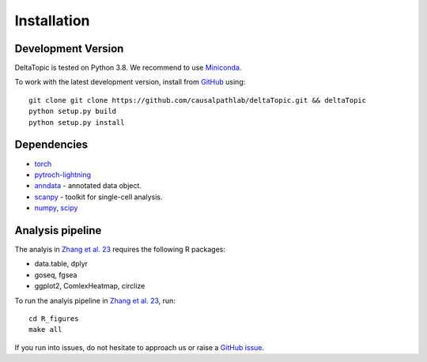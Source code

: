 Installation
------------
Development Version
^^^^^^^^^^^^^^^^^^^

DeltaTopic is tested on Python 3.8. We recommend to use Miniconda_. 


To work with the latest development version, install from GitHub_ using::

    git clone git clone https://github.com/causalpathlab/deltaTopic.git && deltaTopic
    python setup.py build
    python setup.py install

Dependencies
^^^^^^^^^^^^

- `torch <https://pytorch.org/>`_
- `pytroch-lightning <https://pytorch-lightning.readthedocs.io/en/latest/>`_
- `anndata <https://anndata.readthedocs.io/>`_ - annotated data object.
- `scanpy <https://scanpy.readthedocs.io/>`_ - toolkit for single-cell analysis.
- `numpy <https://docs.scipy.org/>`_, `scipy <https://docs.scipy.org/>`_

Analysis pipeline
^^^^^^^^^^^^

The analyis in `Zhang et al. 23 <https://www.biorxiv.org/content/10.1101/2023.03.11.532182v1.abstract>`_ requires the following R packages:

- data.table, dplyr
- goseq, fgsea
- ggplot2, ComlexHeatmap, circlize 

To run the analyis pipeline in `Zhang et al. 23 <https://www.biorxiv.org/content/10.1101/2023.03.11.532182v1.abstract>`_, run::

    cd R_figures
    make all

If you run into issues, do not hesitate to approach us or raise a `GitHub issue`_.

.. _Miniconda: http://conda.pydata.org/miniconda.html
.. _Github: https://github.com/causalpathlab/deltaTopic
.. _`Github issue`: https://github.com/causalpathlab/deltaTopic/issues/new/choose